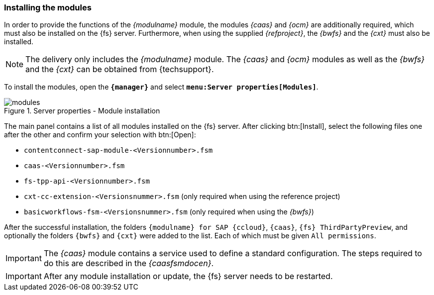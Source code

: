 [[install]]
===  Installing the modules
In order to provide the functions of the _{modulname}_ module, the modules _{caas}_ and _{ocm}_ are additionally required, which must also be installed on the {fs} server.
Furthermore, when using the supplied _{refproject}_, the _{bwfs}_ and the _{cxt}_ must also be installed.

[NOTE]
====
The delivery only includes the _{modulname}_ module.
The _{caas}_ and _{ocm}_ modules as well as the _{bwfs}_ and the _{cxt}_ can be obtained from {techsupport}.
====

To install the modules, open the `*{manager}*` and select `*menu:Server properties[Modules]*`.

.Server properties - Module installation
image::modules.png[]

The main panel contains a list of all modules installed on the {fs} server.
After clicking btn:[Install], select the following files one after the other and confirm your selection with btn:[Open]:

* `contentconnect-sap-module-<Versionnumber>.fsm`
* `caas-<Versionnumber>.fsm`
* `fs-tpp-api-<Versionnumber>.fsm`
* `cxt-cc-extension-<Versionsnummer>.fsm` (only required when using the reference project)
* `basicworkflows-fsm-<Versionsnummer>.fsm` (only required when using the _{bwfs}_)

After the successful installation, the folders `{modulname} for SAP {ccloud}`, `{caas}`, `{fs} ThirdPartyPreview`, and optionally the folders `{bwfs}` and `{cxt}` were added to the list.
Each of which must be given `All permissions`.

[IMPORTANT]
====
The _{caas}_ module contains a service used to define a standard configuration.
The steps required to do this are described in the _{caasfsmdocen}_.
====

[IMPORTANT]
====
After any module installation or update, the {fs} server needs to be restarted.
====
